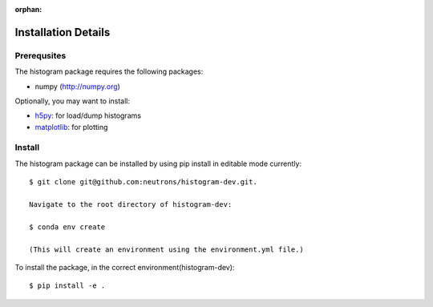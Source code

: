 :orphan:

.. _install-details:

Installation Details
====================

Prerequsites
------------

The histogram package requires the following packages:

* numpy (http://numpy.org)


Optionally, you may want to install:

* `h5py <http://code.google.com/p/h5py/>`_: for load/dump histograms
* `matplotlib <http://matplotlib.sourceforge.net/>`_: for plotting


Install
-------
The histogram package can be installed by using pip install in editable mode currently::

 $ git clone git@github.com:neutrons/histogram-dev.git.

 Navigate to the root directory of histogram-dev:

 $ conda env create

 (This will create an environment using the environment.yml file.)

To install the package, in the correct environment(histogram-dev)::

 $ pip install -e .
